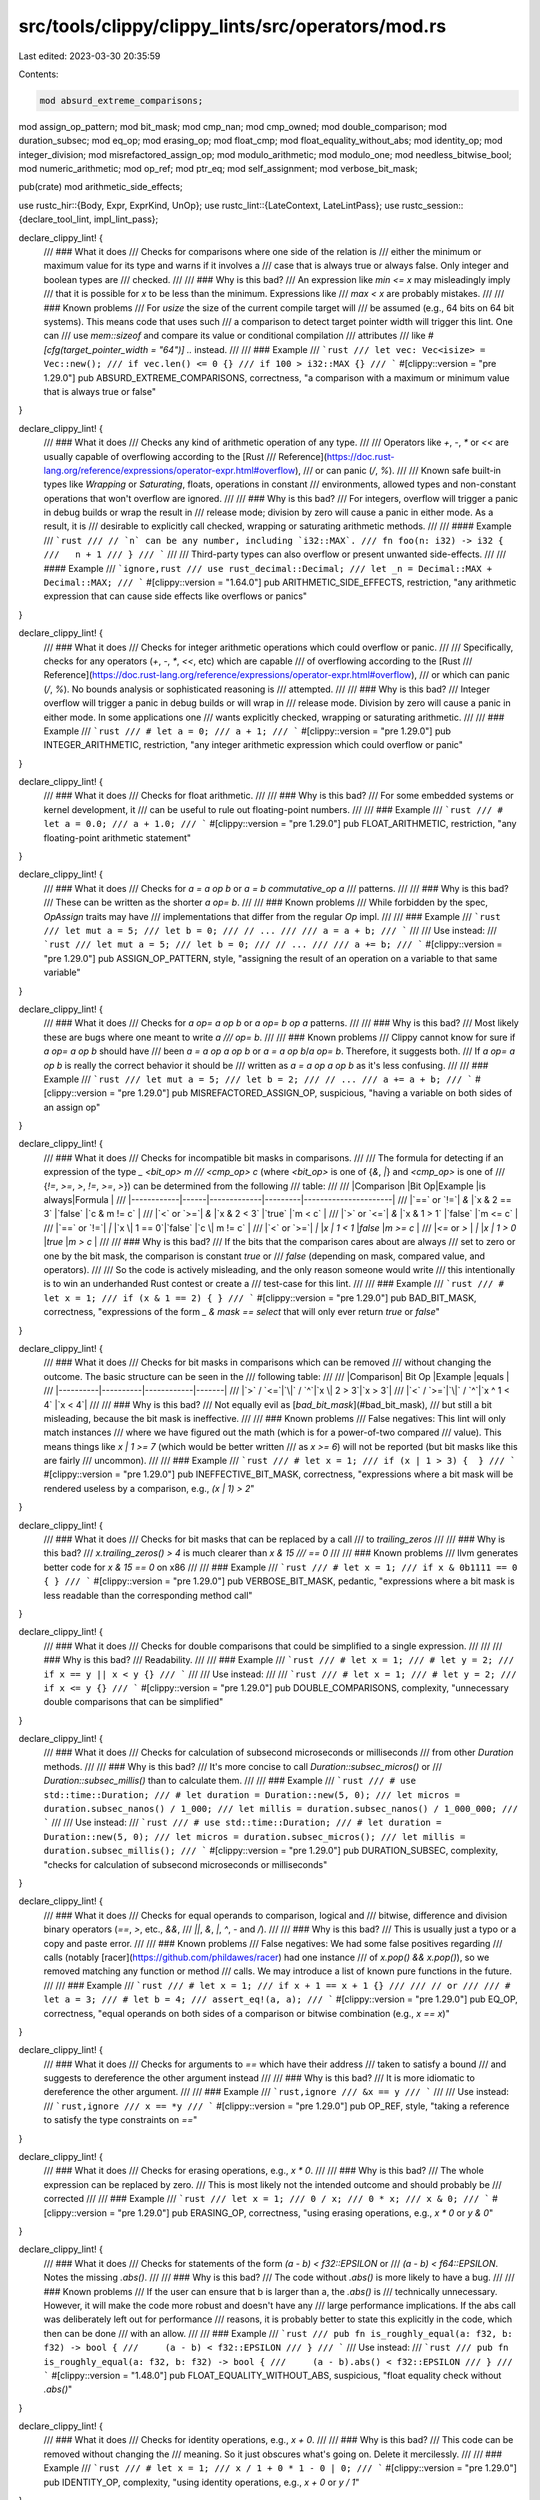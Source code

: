 src/tools/clippy/clippy_lints/src/operators/mod.rs
==================================================

Last edited: 2023-03-30 20:35:59

Contents:

.. code-block:: rs

    mod absurd_extreme_comparisons;
mod assign_op_pattern;
mod bit_mask;
mod cmp_nan;
mod cmp_owned;
mod double_comparison;
mod duration_subsec;
mod eq_op;
mod erasing_op;
mod float_cmp;
mod float_equality_without_abs;
mod identity_op;
mod integer_division;
mod misrefactored_assign_op;
mod modulo_arithmetic;
mod modulo_one;
mod needless_bitwise_bool;
mod numeric_arithmetic;
mod op_ref;
mod ptr_eq;
mod self_assignment;
mod verbose_bit_mask;

pub(crate) mod arithmetic_side_effects;

use rustc_hir::{Body, Expr, ExprKind, UnOp};
use rustc_lint::{LateContext, LateLintPass};
use rustc_session::{declare_tool_lint, impl_lint_pass};

declare_clippy_lint! {
    /// ### What it does
    /// Checks for comparisons where one side of the relation is
    /// either the minimum or maximum value for its type and warns if it involves a
    /// case that is always true or always false. Only integer and boolean types are
    /// checked.
    ///
    /// ### Why is this bad?
    /// An expression like `min <= x` may misleadingly imply
    /// that it is possible for `x` to be less than the minimum. Expressions like
    /// `max < x` are probably mistakes.
    ///
    /// ### Known problems
    /// For `usize` the size of the current compile target will
    /// be assumed (e.g., 64 bits on 64 bit systems). This means code that uses such
    /// a comparison to detect target pointer width will trigger this lint. One can
    /// use `mem::sizeof` and compare its value or conditional compilation
    /// attributes
    /// like `#[cfg(target_pointer_width = "64")] ..` instead.
    ///
    /// ### Example
    /// ```rust
    /// let vec: Vec<isize> = Vec::new();
    /// if vec.len() <= 0 {}
    /// if 100 > i32::MAX {}
    /// ```
    #[clippy::version = "pre 1.29.0"]
    pub ABSURD_EXTREME_COMPARISONS,
    correctness,
    "a comparison with a maximum or minimum value that is always true or false"
}

declare_clippy_lint! {
    /// ### What it does
    /// Checks any kind of arithmetic operation of any type.
    ///
    /// Operators like `+`, `-`, `*` or `<<` are usually capable of overflowing according to the [Rust
    /// Reference](https://doc.rust-lang.org/reference/expressions/operator-expr.html#overflow),
    /// or can panic (`/`, `%`).
    ///
    /// Known safe built-in types like `Wrapping` or `Saturating`, floats, operations in constant
    /// environments, allowed types and non-constant operations that won't overflow are ignored.
    ///
    /// ### Why is this bad?
    /// For integers, overflow will trigger a panic in debug builds or wrap the result in
    /// release mode; division by zero will cause a panic in either mode. As a result, it is
    /// desirable to explicitly call checked, wrapping or saturating arithmetic methods.
    ///
    /// #### Example
    /// ```rust
    /// // `n` can be any number, including `i32::MAX`.
    /// fn foo(n: i32) -> i32 {
    ///   n + 1
    /// }
    /// ```
    ///
    /// Third-party types can also overflow or present unwanted side-effects.
    ///
    /// #### Example
    /// ```ignore,rust
    /// use rust_decimal::Decimal;
    /// let _n = Decimal::MAX + Decimal::MAX;
    /// ```
    #[clippy::version = "1.64.0"]
    pub ARITHMETIC_SIDE_EFFECTS,
    restriction,
    "any arithmetic expression that can cause side effects like overflows or panics"
}

declare_clippy_lint! {
    /// ### What it does
    /// Checks for integer arithmetic operations which could overflow or panic.
    ///
    /// Specifically, checks for any operators (`+`, `-`, `*`, `<<`, etc) which are capable
    /// of overflowing according to the [Rust
    /// Reference](https://doc.rust-lang.org/reference/expressions/operator-expr.html#overflow),
    /// or which can panic (`/`, `%`). No bounds analysis or sophisticated reasoning is
    /// attempted.
    ///
    /// ### Why is this bad?
    /// Integer overflow will trigger a panic in debug builds or will wrap in
    /// release mode. Division by zero will cause a panic in either mode. In some applications one
    /// wants explicitly checked, wrapping or saturating arithmetic.
    ///
    /// ### Example
    /// ```rust
    /// # let a = 0;
    /// a + 1;
    /// ```
    #[clippy::version = "pre 1.29.0"]
    pub INTEGER_ARITHMETIC,
    restriction,
    "any integer arithmetic expression which could overflow or panic"
}

declare_clippy_lint! {
    /// ### What it does
    /// Checks for float arithmetic.
    ///
    /// ### Why is this bad?
    /// For some embedded systems or kernel development, it
    /// can be useful to rule out floating-point numbers.
    ///
    /// ### Example
    /// ```rust
    /// # let a = 0.0;
    /// a + 1.0;
    /// ```
    #[clippy::version = "pre 1.29.0"]
    pub FLOAT_ARITHMETIC,
    restriction,
    "any floating-point arithmetic statement"
}

declare_clippy_lint! {
    /// ### What it does
    /// Checks for `a = a op b` or `a = b commutative_op a`
    /// patterns.
    ///
    /// ### Why is this bad?
    /// These can be written as the shorter `a op= b`.
    ///
    /// ### Known problems
    /// While forbidden by the spec, `OpAssign` traits may have
    /// implementations that differ from the regular `Op` impl.
    ///
    /// ### Example
    /// ```rust
    /// let mut a = 5;
    /// let b = 0;
    /// // ...
    ///
    /// a = a + b;
    /// ```
    ///
    /// Use instead:
    /// ```rust
    /// let mut a = 5;
    /// let b = 0;
    /// // ...
    ///
    /// a += b;
    /// ```
    #[clippy::version = "pre 1.29.0"]
    pub ASSIGN_OP_PATTERN,
    style,
    "assigning the result of an operation on a variable to that same variable"
}

declare_clippy_lint! {
    /// ### What it does
    /// Checks for `a op= a op b` or `a op= b op a` patterns.
    ///
    /// ### Why is this bad?
    /// Most likely these are bugs where one meant to write `a
    /// op= b`.
    ///
    /// ### Known problems
    /// Clippy cannot know for sure if `a op= a op b` should have
    /// been `a = a op a op b` or `a = a op b`/`a op= b`. Therefore, it suggests both.
    /// If `a op= a op b` is really the correct behavior it should be
    /// written as `a = a op a op b` as it's less confusing.
    ///
    /// ### Example
    /// ```rust
    /// let mut a = 5;
    /// let b = 2;
    /// // ...
    /// a += a + b;
    /// ```
    #[clippy::version = "pre 1.29.0"]
    pub MISREFACTORED_ASSIGN_OP,
    suspicious,
    "having a variable on both sides of an assign op"
}

declare_clippy_lint! {
    /// ### What it does
    /// Checks for incompatible bit masks in comparisons.
    ///
    /// The formula for detecting if an expression of the type `_ <bit_op> m
    /// <cmp_op> c` (where `<bit_op>` is one of {`&`, `|`} and `<cmp_op>` is one of
    /// {`!=`, `>=`, `>`, `!=`, `>=`, `>`}) can be determined from the following
    /// table:
    ///
    /// |Comparison  |Bit Op|Example      |is always|Formula               |
    /// |------------|------|-------------|---------|----------------------|
    /// |`==` or `!=`| `&`  |`x & 2 == 3` |`false`  |`c & m != c`          |
    /// |`<`  or `>=`| `&`  |`x & 2 < 3`  |`true`   |`m < c`               |
    /// |`>`  or `<=`| `&`  |`x & 1 > 1`  |`false`  |`m <= c`              |
    /// |`==` or `!=`| `\|` |`x \| 1 == 0`|`false`  |`c \| m != c`         |
    /// |`<`  or `>=`| `\|` |`x \| 1 < 1` |`false`  |`m >= c`              |
    /// |`<=` or `>` | `\|` |`x \| 1 > 0` |`true`   |`m > c`               |
    ///
    /// ### Why is this bad?
    /// If the bits that the comparison cares about are always
    /// set to zero or one by the bit mask, the comparison is constant `true` or
    /// `false` (depending on mask, compared value, and operators).
    ///
    /// So the code is actively misleading, and the only reason someone would write
    /// this intentionally is to win an underhanded Rust contest or create a
    /// test-case for this lint.
    ///
    /// ### Example
    /// ```rust
    /// # let x = 1;
    /// if (x & 1 == 2) { }
    /// ```
    #[clippy::version = "pre 1.29.0"]
    pub BAD_BIT_MASK,
    correctness,
    "expressions of the form `_ & mask == select` that will only ever return `true` or `false`"
}

declare_clippy_lint! {
    /// ### What it does
    /// Checks for bit masks in comparisons which can be removed
    /// without changing the outcome. The basic structure can be seen in the
    /// following table:
    ///
    /// |Comparison| Bit Op   |Example     |equals |
    /// |----------|----------|------------|-------|
    /// |`>` / `<=`|`\|` / `^`|`x \| 2 > 3`|`x > 3`|
    /// |`<` / `>=`|`\|` / `^`|`x ^ 1 < 4` |`x < 4`|
    ///
    /// ### Why is this bad?
    /// Not equally evil as [`bad_bit_mask`](#bad_bit_mask),
    /// but still a bit misleading, because the bit mask is ineffective.
    ///
    /// ### Known problems
    /// False negatives: This lint will only match instances
    /// where we have figured out the math (which is for a power-of-two compared
    /// value). This means things like `x | 1 >= 7` (which would be better written
    /// as `x >= 6`) will not be reported (but bit masks like this are fairly
    /// uncommon).
    ///
    /// ### Example
    /// ```rust
    /// # let x = 1;
    /// if (x | 1 > 3) {  }
    /// ```
    #[clippy::version = "pre 1.29.0"]
    pub INEFFECTIVE_BIT_MASK,
    correctness,
    "expressions where a bit mask will be rendered useless by a comparison, e.g., `(x | 1) > 2`"
}

declare_clippy_lint! {
    /// ### What it does
    /// Checks for bit masks that can be replaced by a call
    /// to `trailing_zeros`
    ///
    /// ### Why is this bad?
    /// `x.trailing_zeros() > 4` is much clearer than `x & 15
    /// == 0`
    ///
    /// ### Known problems
    /// llvm generates better code for `x & 15 == 0` on x86
    ///
    /// ### Example
    /// ```rust
    /// # let x = 1;
    /// if x & 0b1111 == 0 { }
    /// ```
    #[clippy::version = "pre 1.29.0"]
    pub VERBOSE_BIT_MASK,
    pedantic,
    "expressions where a bit mask is less readable than the corresponding method call"
}

declare_clippy_lint! {
    /// ### What it does
    /// Checks for double comparisons that could be simplified to a single expression.
    ///
    ///
    /// ### Why is this bad?
    /// Readability.
    ///
    /// ### Example
    /// ```rust
    /// # let x = 1;
    /// # let y = 2;
    /// if x == y || x < y {}
    /// ```
    ///
    /// Use instead:
    ///
    /// ```rust
    /// # let x = 1;
    /// # let y = 2;
    /// if x <= y {}
    /// ```
    #[clippy::version = "pre 1.29.0"]
    pub DOUBLE_COMPARISONS,
    complexity,
    "unnecessary double comparisons that can be simplified"
}

declare_clippy_lint! {
    /// ### What it does
    /// Checks for calculation of subsecond microseconds or milliseconds
    /// from other `Duration` methods.
    ///
    /// ### Why is this bad?
    /// It's more concise to call `Duration::subsec_micros()` or
    /// `Duration::subsec_millis()` than to calculate them.
    ///
    /// ### Example
    /// ```rust
    /// # use std::time::Duration;
    /// # let duration = Duration::new(5, 0);
    /// let micros = duration.subsec_nanos() / 1_000;
    /// let millis = duration.subsec_nanos() / 1_000_000;
    /// ```
    ///
    /// Use instead:
    /// ```rust
    /// # use std::time::Duration;
    /// # let duration = Duration::new(5, 0);
    /// let micros = duration.subsec_micros();
    /// let millis = duration.subsec_millis();
    /// ```
    #[clippy::version = "pre 1.29.0"]
    pub DURATION_SUBSEC,
    complexity,
    "checks for calculation of subsecond microseconds or milliseconds"
}

declare_clippy_lint! {
    /// ### What it does
    /// Checks for equal operands to comparison, logical and
    /// bitwise, difference and division binary operators (`==`, `>`, etc., `&&`,
    /// `||`, `&`, `|`, `^`, `-` and `/`).
    ///
    /// ### Why is this bad?
    /// This is usually just a typo or a copy and paste error.
    ///
    /// ### Known problems
    /// False negatives: We had some false positives regarding
    /// calls (notably [racer](https://github.com/phildawes/racer) had one instance
    /// of `x.pop() && x.pop()`), so we removed matching any function or method
    /// calls. We may introduce a list of known pure functions in the future.
    ///
    /// ### Example
    /// ```rust
    /// # let x = 1;
    /// if x + 1 == x + 1 {}
    ///
    /// // or
    ///
    /// # let a = 3;
    /// # let b = 4;
    /// assert_eq!(a, a);
    /// ```
    #[clippy::version = "pre 1.29.0"]
    pub EQ_OP,
    correctness,
    "equal operands on both sides of a comparison or bitwise combination (e.g., `x == x`)"
}

declare_clippy_lint! {
    /// ### What it does
    /// Checks for arguments to `==` which have their address
    /// taken to satisfy a bound
    /// and suggests to dereference the other argument instead
    ///
    /// ### Why is this bad?
    /// It is more idiomatic to dereference the other argument.
    ///
    /// ### Example
    /// ```rust,ignore
    /// &x == y
    /// ```
    ///
    /// Use instead:
    /// ```rust,ignore
    /// x == *y
    /// ```
    #[clippy::version = "pre 1.29.0"]
    pub OP_REF,
    style,
    "taking a reference to satisfy the type constraints on `==`"
}

declare_clippy_lint! {
    /// ### What it does
    /// Checks for erasing operations, e.g., `x * 0`.
    ///
    /// ### Why is this bad?
    /// The whole expression can be replaced by zero.
    /// This is most likely not the intended outcome and should probably be
    /// corrected
    ///
    /// ### Example
    /// ```rust
    /// let x = 1;
    /// 0 / x;
    /// 0 * x;
    /// x & 0;
    /// ```
    #[clippy::version = "pre 1.29.0"]
    pub ERASING_OP,
    correctness,
    "using erasing operations, e.g., `x * 0` or `y & 0`"
}

declare_clippy_lint! {
    /// ### What it does
    /// Checks for statements of the form `(a - b) < f32::EPSILON` or
    /// `(a - b) < f64::EPSILON`. Notes the missing `.abs()`.
    ///
    /// ### Why is this bad?
    /// The code without `.abs()` is more likely to have a bug.
    ///
    /// ### Known problems
    /// If the user can ensure that b is larger than a, the `.abs()` is
    /// technically unnecessary. However, it will make the code more robust and doesn't have any
    /// large performance implications. If the abs call was deliberately left out for performance
    /// reasons, it is probably better to state this explicitly in the code, which then can be done
    /// with an allow.
    ///
    /// ### Example
    /// ```rust
    /// pub fn is_roughly_equal(a: f32, b: f32) -> bool {
    ///     (a - b) < f32::EPSILON
    /// }
    /// ```
    /// Use instead:
    /// ```rust
    /// pub fn is_roughly_equal(a: f32, b: f32) -> bool {
    ///     (a - b).abs() < f32::EPSILON
    /// }
    /// ```
    #[clippy::version = "1.48.0"]
    pub FLOAT_EQUALITY_WITHOUT_ABS,
    suspicious,
    "float equality check without `.abs()`"
}

declare_clippy_lint! {
    /// ### What it does
    /// Checks for identity operations, e.g., `x + 0`.
    ///
    /// ### Why is this bad?
    /// This code can be removed without changing the
    /// meaning. So it just obscures what's going on. Delete it mercilessly.
    ///
    /// ### Example
    /// ```rust
    /// # let x = 1;
    /// x / 1 + 0 * 1 - 0 | 0;
    /// ```
    #[clippy::version = "pre 1.29.0"]
    pub IDENTITY_OP,
    complexity,
    "using identity operations, e.g., `x + 0` or `y / 1`"
}

declare_clippy_lint! {
    /// ### What it does
    /// Checks for division of integers
    ///
    /// ### Why is this bad?
    /// When outside of some very specific algorithms,
    /// integer division is very often a mistake because it discards the
    /// remainder.
    ///
    /// ### Example
    /// ```rust
    /// let x = 3 / 2;
    /// println!("{}", x);
    /// ```
    ///
    /// Use instead:
    /// ```rust
    /// let x = 3f32 / 2f32;
    /// println!("{}", x);
    /// ```
    #[clippy::version = "1.37.0"]
    pub INTEGER_DIVISION,
    restriction,
    "integer division may cause loss of precision"
}

declare_clippy_lint! {
    /// ### What it does
    /// Checks for comparisons to NaN.
    ///
    /// ### Why is this bad?
    /// NaN does not compare meaningfully to anything – not
    /// even itself – so those comparisons are simply wrong.
    ///
    /// ### Example
    /// ```rust
    /// # let x = 1.0;
    /// if x == f32::NAN { }
    /// ```
    ///
    /// Use instead:
    /// ```rust
    /// # let x = 1.0f32;
    /// if x.is_nan() { }
    /// ```
    #[clippy::version = "pre 1.29.0"]
    pub CMP_NAN,
    correctness,
    "comparisons to `NAN`, which will always return false, probably not intended"
}

declare_clippy_lint! {
    /// ### What it does
    /// Checks for conversions to owned values just for the sake
    /// of a comparison.
    ///
    /// ### Why is this bad?
    /// The comparison can operate on a reference, so creating
    /// an owned value effectively throws it away directly afterwards, which is
    /// needlessly consuming code and heap space.
    ///
    /// ### Example
    /// ```rust
    /// # let x = "foo";
    /// # let y = String::from("foo");
    /// if x.to_owned() == y {}
    /// ```
    ///
    /// Use instead:
    /// ```rust
    /// # let x = "foo";
    /// # let y = String::from("foo");
    /// if x == y {}
    /// ```
    #[clippy::version = "pre 1.29.0"]
    pub CMP_OWNED,
    perf,
    "creating owned instances for comparing with others, e.g., `x == \"foo\".to_string()`"
}

declare_clippy_lint! {
    /// ### What it does
    /// Checks for (in-)equality comparisons on floating-point
    /// values (apart from zero), except in functions called `*eq*` (which probably
    /// implement equality for a type involving floats).
    ///
    /// ### Why is this bad?
    /// Floating point calculations are usually imprecise, so
    /// asking if two values are *exactly* equal is asking for trouble. For a good
    /// guide on what to do, see [the floating point
    /// guide](http://www.floating-point-gui.de/errors/comparison).
    ///
    /// ### Example
    /// ```rust
    /// let x = 1.2331f64;
    /// let y = 1.2332f64;
    ///
    /// if y == 1.23f64 { }
    /// if y != x {} // where both are floats
    /// ```
    ///
    /// Use instead:
    /// ```rust
    /// # let x = 1.2331f64;
    /// # let y = 1.2332f64;
    /// let error_margin = f64::EPSILON; // Use an epsilon for comparison
    /// // Or, if Rust <= 1.42, use `std::f64::EPSILON` constant instead.
    /// // let error_margin = std::f64::EPSILON;
    /// if (y - 1.23f64).abs() < error_margin { }
    /// if (y - x).abs() > error_margin { }
    /// ```
    #[clippy::version = "pre 1.29.0"]
    pub FLOAT_CMP,
    pedantic,
    "using `==` or `!=` on float values instead of comparing difference with an epsilon"
}

declare_clippy_lint! {
    /// ### What it does
    /// Checks for (in-)equality comparisons on floating-point
    /// value and constant, except in functions called `*eq*` (which probably
    /// implement equality for a type involving floats).
    ///
    /// ### Why is this bad?
    /// Floating point calculations are usually imprecise, so
    /// asking if two values are *exactly* equal is asking for trouble. For a good
    /// guide on what to do, see [the floating point
    /// guide](http://www.floating-point-gui.de/errors/comparison).
    ///
    /// ### Example
    /// ```rust
    /// let x: f64 = 1.0;
    /// const ONE: f64 = 1.00;
    ///
    /// if x == ONE { } // where both are floats
    /// ```
    ///
    /// Use instead:
    /// ```rust
    /// # let x: f64 = 1.0;
    /// # const ONE: f64 = 1.00;
    /// let error_margin = f64::EPSILON; // Use an epsilon for comparison
    /// // Or, if Rust <= 1.42, use `std::f64::EPSILON` constant instead.
    /// // let error_margin = std::f64::EPSILON;
    /// if (x - ONE).abs() < error_margin { }
    /// ```
    #[clippy::version = "pre 1.29.0"]
    pub FLOAT_CMP_CONST,
    restriction,
    "using `==` or `!=` on float constants instead of comparing difference with an epsilon"
}

declare_clippy_lint! {
    /// ### What it does
    /// Checks for getting the remainder of a division by one or minus
    /// one.
    ///
    /// ### Why is this bad?
    /// The result for a divisor of one can only ever be zero; for
    /// minus one it can cause panic/overflow (if the left operand is the minimal value of
    /// the respective integer type) or results in zero. No one will write such code
    /// deliberately, unless trying to win an Underhanded Rust Contest. Even for that
    /// contest, it's probably a bad idea. Use something more underhanded.
    ///
    /// ### Example
    /// ```rust
    /// # let x = 1;
    /// let a = x % 1;
    /// let a = x % -1;
    /// ```
    #[clippy::version = "pre 1.29.0"]
    pub MODULO_ONE,
    correctness,
    "taking a number modulo +/-1, which can either panic/overflow or always returns 0"
}

declare_clippy_lint! {
    /// ### What it does
    /// Checks for modulo arithmetic.
    ///
    /// ### Why is this bad?
    /// The results of modulo (%) operation might differ
    /// depending on the language, when negative numbers are involved.
    /// If you interop with different languages it might be beneficial
    /// to double check all places that use modulo arithmetic.
    ///
    /// For example, in Rust `17 % -3 = 2`, but in Python `17 % -3 = -1`.
    ///
    /// ### Example
    /// ```rust
    /// let x = -17 % 3;
    /// ```
    #[clippy::version = "1.42.0"]
    pub MODULO_ARITHMETIC,
    restriction,
    "any modulo arithmetic statement"
}

declare_clippy_lint! {
    /// ### What it does
    /// Checks for uses of bitwise and/or operators between booleans, where performance may be improved by using
    /// a lazy and.
    ///
    /// ### Why is this bad?
    /// The bitwise operators do not support short-circuiting, so it may hinder code performance.
    /// Additionally, boolean logic "masked" as bitwise logic is not caught by lints like `unnecessary_fold`
    ///
    /// ### Known problems
    /// This lint evaluates only when the right side is determined to have no side effects. At this time, that
    /// determination is quite conservative.
    ///
    /// ### Example
    /// ```rust
    /// let (x,y) = (true, false);
    /// if x & !y {} // where both x and y are booleans
    /// ```
    /// Use instead:
    /// ```rust
    /// let (x,y) = (true, false);
    /// if x && !y {}
    /// ```
    #[clippy::version = "1.54.0"]
    pub NEEDLESS_BITWISE_BOOL,
    pedantic,
    "Boolean expressions that use bitwise rather than lazy operators"
}

declare_clippy_lint! {
    /// ### What it does
    /// Use `std::ptr::eq` when applicable
    ///
    /// ### Why is this bad?
    /// `ptr::eq` can be used to compare `&T` references
    /// (which coerce to `*const T` implicitly) by their address rather than
    /// comparing the values they point to.
    ///
    /// ### Example
    /// ```rust
    /// let a = &[1, 2, 3];
    /// let b = &[1, 2, 3];
    ///
    /// assert!(a as *const _ as usize == b as *const _ as usize);
    /// ```
    /// Use instead:
    /// ```rust
    /// let a = &[1, 2, 3];
    /// let b = &[1, 2, 3];
    ///
    /// assert!(std::ptr::eq(a, b));
    /// ```
    #[clippy::version = "1.49.0"]
    pub PTR_EQ,
    style,
    "use `std::ptr::eq` when comparing raw pointers"
}

declare_clippy_lint! {
    /// ### What it does
    /// Checks for explicit self-assignments.
    ///
    /// ### Why is this bad?
    /// Self-assignments are redundant and unlikely to be
    /// intentional.
    ///
    /// ### Known problems
    /// If expression contains any deref coercions or
    /// indexing operations they are assumed not to have any side effects.
    ///
    /// ### Example
    /// ```rust
    /// struct Event {
    ///     x: i32,
    /// }
    ///
    /// fn copy_position(a: &mut Event, b: &Event) {
    ///     a.x = a.x;
    /// }
    /// ```
    ///
    /// Should be:
    /// ```rust
    /// struct Event {
    ///     x: i32,
    /// }
    ///
    /// fn copy_position(a: &mut Event, b: &Event) {
    ///     a.x = b.x;
    /// }
    /// ```
    #[clippy::version = "1.48.0"]
    pub SELF_ASSIGNMENT,
    correctness,
    "explicit self-assignment"
}

pub struct Operators {
    arithmetic_context: numeric_arithmetic::Context,
    verbose_bit_mask_threshold: u64,
}
impl_lint_pass!(Operators => [
    ABSURD_EXTREME_COMPARISONS,
    ARITHMETIC_SIDE_EFFECTS,
    INTEGER_ARITHMETIC,
    FLOAT_ARITHMETIC,
    ASSIGN_OP_PATTERN,
    MISREFACTORED_ASSIGN_OP,
    BAD_BIT_MASK,
    INEFFECTIVE_BIT_MASK,
    VERBOSE_BIT_MASK,
    DOUBLE_COMPARISONS,
    DURATION_SUBSEC,
    EQ_OP,
    OP_REF,
    ERASING_OP,
    FLOAT_EQUALITY_WITHOUT_ABS,
    IDENTITY_OP,
    INTEGER_DIVISION,
    CMP_NAN,
    CMP_OWNED,
    FLOAT_CMP,
    FLOAT_CMP_CONST,
    MODULO_ONE,
    MODULO_ARITHMETIC,
    NEEDLESS_BITWISE_BOOL,
    PTR_EQ,
    SELF_ASSIGNMENT,
]);
impl Operators {
    pub fn new(verbose_bit_mask_threshold: u64) -> Self {
        Self {
            arithmetic_context: numeric_arithmetic::Context::default(),
            verbose_bit_mask_threshold,
        }
    }
}
impl<'tcx> LateLintPass<'tcx> for Operators {
    fn check_expr(&mut self, cx: &LateContext<'tcx>, e: &'tcx Expr<'_>) {
        eq_op::check_assert(cx, e);
        match e.kind {
            ExprKind::Binary(op, lhs, rhs) => {
                if !e.span.from_expansion() {
                    absurd_extreme_comparisons::check(cx, e, op.node, lhs, rhs);
                    if !(macro_with_not_op(lhs) || macro_with_not_op(rhs)) {
                        eq_op::check(cx, e, op.node, lhs, rhs);
                        op_ref::check(cx, e, op.node, lhs, rhs);
                    }
                    erasing_op::check(cx, e, op.node, lhs, rhs);
                    identity_op::check(cx, e, op.node, lhs, rhs);
                    needless_bitwise_bool::check(cx, e, op.node, lhs, rhs);
                    ptr_eq::check(cx, e, op.node, lhs, rhs);
                }
                self.arithmetic_context.check_binary(cx, e, op.node, lhs, rhs);
                bit_mask::check(cx, e, op.node, lhs, rhs);
                verbose_bit_mask::check(cx, e, op.node, lhs, rhs, self.verbose_bit_mask_threshold);
                double_comparison::check(cx, op.node, lhs, rhs, e.span);
                duration_subsec::check(cx, e, op.node, lhs, rhs);
                float_equality_without_abs::check(cx, e, op.node, lhs, rhs);
                integer_division::check(cx, e, op.node, lhs, rhs);
                cmp_nan::check(cx, e, op.node, lhs, rhs);
                cmp_owned::check(cx, op.node, lhs, rhs);
                float_cmp::check(cx, e, op.node, lhs, rhs);
                modulo_one::check(cx, e, op.node, rhs);
                modulo_arithmetic::check(cx, e, op.node, lhs, rhs);
            },
            ExprKind::AssignOp(op, lhs, rhs) => {
                self.arithmetic_context.check_binary(cx, e, op.node, lhs, rhs);
                misrefactored_assign_op::check(cx, e, op.node, lhs, rhs);
                modulo_arithmetic::check(cx, e, op.node, lhs, rhs);
            },
            ExprKind::Assign(lhs, rhs, _) => {
                assign_op_pattern::check(cx, e, lhs, rhs);
                self_assignment::check(cx, e, lhs, rhs);
            },
            ExprKind::Unary(op, arg) => {
                if op == UnOp::Neg {
                    self.arithmetic_context.check_negate(cx, e, arg);
                }
            },
            _ => (),
        }
    }

    fn check_expr_post(&mut self, _: &LateContext<'_>, e: &Expr<'_>) {
        self.arithmetic_context.expr_post(e.hir_id);
    }

    fn check_body(&mut self, cx: &LateContext<'tcx>, b: &'tcx Body<'_>) {
        self.arithmetic_context.enter_body(cx, b);
    }

    fn check_body_post(&mut self, cx: &LateContext<'tcx>, b: &'tcx Body<'_>) {
        self.arithmetic_context.body_post(cx, b);
    }
}

fn macro_with_not_op(e: &Expr<'_>) -> bool {
    if let ExprKind::Unary(_, e) = e.kind {
        e.span.from_expansion()
    } else {
        false
    }
}


